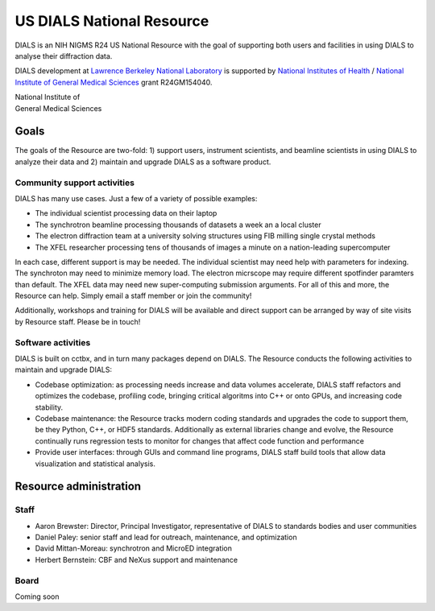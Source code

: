 ++++++++++++++++++++++++++
US DIALS National Resource
++++++++++++++++++++++++++

.. _national_resource:

DIALS is an NIH NIGMS R24 US National Resource with the goal of supporting both users and
facilities in using DIALS to analyse their diffraction data.

DIALS development at `Lawrence Berkeley National Laboratory`_ is
supported by `National Institutes of Health`_ / `National Institute of General Medical Sciences`_
grant R24GM154040.

.. container:: twocol

   .. container:: leftside-nih

        .. image:: https://www.nigms.nih.gov/Style%20Library/NIGMS2/images/nih.svg
           :alt: NIH NIGMS
           :target: `NIGMS`_
           :height: 70px

   .. container:: leftside-nih

        | National Institute of
        | General Medical Sciences

.. rst-class:: clear-both

Goals
=====

The goals of the Resource are two-fold: 1) support users, instrument scientists, and beamline scientists in using DIALS to analyze their data and 2) maintain and upgrade DIALS as a software product.

Community support activities
----------------------------

DIALS has many use cases. Just a few of a variety of possible examples:

-  The individual scientist processing data on their laptop
-  The synchrotron beamline processing thousands of datasets a week an a local cluster
-  The electron diffraction team at a university solving structures using FIB milling single crystal methods
-  The XFEL researcher processing tens of thousands of images a minute on a nation-leading supercomputer

In each case, different support is may be needed.  The individual scientist may need help with parameters for indexing.  The synchroton may need to minimize memory load.  The electron micrscope may require different spotfinder paramters than default.  The XFEL data may need new super-computing submission arguments.  For all of this and more, the Resource can help.  Simply email a staff member or join the community!

Additionally, workshops and training for DIALS will be available and direct support can be arranged by way of site visits by Resource staff.  Please be in touch!

Software activities
-------------------

DIALS is built on cctbx, and in turn many packages depend on DIALS.  The Resource conducts the following activities to maintain and upgrade DIALS:

- Codebase optimization: as processing needs increase and data volumes accelerate, DIALS staff refactors and optimizes the codebase, profiling code, bringing critical algoritms into C++ or onto GPUs, and increasing code stability.
- Codebase maintenance: the Resource tracks modern coding standards and upgrades the code to support them, be they Python, C++, or HDF5 standards.  Additionally as external libraries change and evolve, the Resource continually runs regression tests to monitor for changes that affect code function and performance
- Provide user interfaces: through GUIs and command line programs, DIALS staff build tools that allow data visualization and statistical analysis.

Resource administration
=======================

Staff
-----

- Aaron Brewster: Director, Principal Investigator, representative of DIALS to standards bodies and user communities
- Daniel Paley: senior staff and lead for outreach, maintenance, and optimization
- David Mittan-Moreau: synchrotron and MicroED integration
- Herbert Bernstein: CBF and NeXus support and maintenance

Board
-----

Coming soon

.. _`Lawrence Berkeley National Laboratory`: http://www.lbl.gov/
.. _`National Institutes of Health`: http://www.nih.gov/
.. _`National Institute of General Medical Sciences`: https://www.nigms.nih.gov/
.. _`NIGMS`: https://www.nigms.nih.gov/
